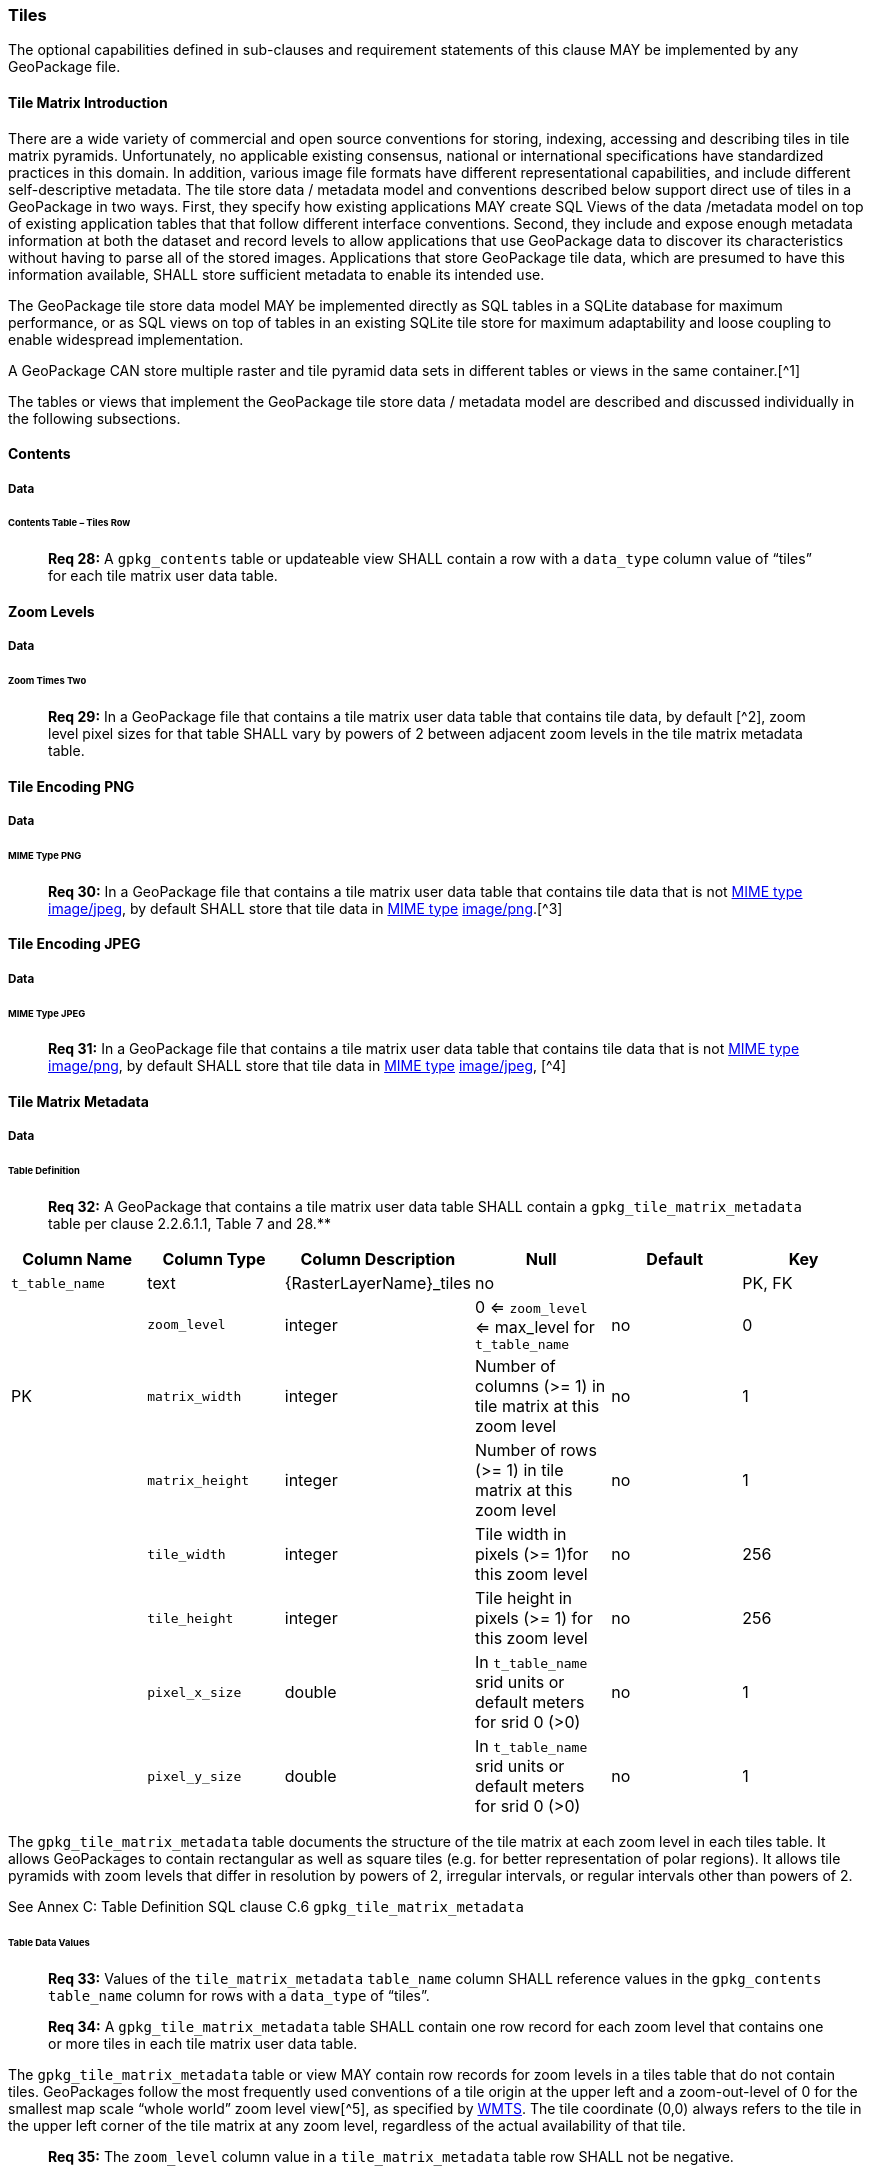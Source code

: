 === Tiles

The optional capabilities defined in sub-clauses and requirement statements of this clause MAY be implemented by any
GeoPackage file.

==== Tile Matrix Introduction

There are a wide variety of commercial and open source conventions for storing, indexing, accessing and describing tiles
in tile matrix pyramids. Unfortunately, no applicable existing consensus, national or international specifications have
standardized practices in this domain. In addition, various image file formats have different representational
capabilities, and include different self-descriptive metadata. The tile store data / metadata model and conventions
described below support direct use of tiles in a GeoPackage in two ways. First, they specify how existing applications
MAY create SQL Views of the data /metadata model on top of existing application tables that that follow different
interface conventions. Second, they include and expose enough metadata information at both the dataset and record levels
to allow applications that use GeoPackage data to discover its characteristics without having to parse all of the stored
images. Applications that store GeoPackage tile data, which are presumed to have this information available, SHALL store
sufficient metadata to enable its intended use.

The GeoPackage tile store data model MAY be implemented directly as SQL tables in a SQLite database for maximum
performance, or as SQL views on top of tables in an existing SQLite tile store for maximum adaptability and loose
coupling to enable widespread implementation.

A GeoPackage CAN store multiple raster and tile pyramid data sets in different tables or views in the same container.[^1]

The tables or views that implement the GeoPackage tile store data / metadata model are described and discussed
individually in the following subsections.

==== Contents

===== Data

====== Contents Table – Tiles Row

________________________________________________________________________________________________________________________
*Req 28:* A `gpkg_contents` table or updateable view SHALL contain a row with a `data_type` column value of “tiles” for
each tile matrix user data table.
________________________________________________________________________________________________________________________

==== Zoom Levels

===== Data

====== Zoom Times Two

________________________________________________________________________________________________________________________
*Req 29:* In a GeoPackage file that contains a tile matrix user data table that contains tile data, by default [^2],
zoom level pixel sizes for that table SHALL vary by powers of 2 between adjacent zoom levels in the tile matrix metadata
table.
________________________________________________________________________________________________________________________

==== Tile Encoding PNG

===== Data

====== MIME Type PNG

________________________________________________________________________________________________________________________
*Req 30:* In a GeoPackage file that contains a tile matrix user data table that contains tile data that is not 
http://www.ietf.org/rfc/rfc2046.txt[MIME type] http://www.jpeg.org/public/jfif.pdf[image/jpeg], by default SHALL store
that tile data in http://www.iana.org/assignments/media-types/index.html[MIME type]
http://libpng.org/pub/png/[image/png].[^3]
________________________________________________________________________________________________________________________

==== Tile Encoding JPEG

===== Data

====== MIME Type JPEG

________________________________________________________________________________________________________________________
*Req 31:* In a GeoPackage file that contains a tile matrix user data table that contains tile data that is not
http://www.iana.org/assignments/media-types/index.html[MIME type] http://libpng.org/pub/png/[image/png], by default
SHALL store that tile data in http://www.ietf.org/rfc/rfc2046.txt[MIME type]
http://www.jpeg.org/public/jfif.pdf[image/jpeg], [^4]
________________________________________________________________________________________________________________________

==== Tile Matrix Metadata

===== Data

====== Table Definition

________________________________________________________________________________________________________________________
*Req 32:* A GeoPackage that contains a tile matrix user data table SHALL contain a `gpkg_tile_matrix_metadata` table per
clause 2.2.6.1.1, Table 7 and 28.**
________________________________________________________________________________________________________________________

[cols=",,,,,",options="header",]
|=======================================================================
|Column Name |Column Type |Column Description |Null |Default |Key
|`t_table_name` |text |\{RasterLayerName}_tiles |no | | PK, FK |
| `zoom_level` | integer | 0 <= `zoom_level` <= max_level for `t_table_name` |no |0 |PK
|`matrix_width` |integer |Number of columns (>= 1) in tile matrix at this zoom level |no |1 |
|`matrix_height` |integer |Number of rows (>= 1) in tile matrix at this zoom level |no |1 |
|`tile_width` |integer |Tile width in pixels (>= 1)for this zoom level |no |256 |
|`tile_height` |integer |Tile height in pixels (>= 1) for this zoom level |no |256 |
|`pixel_x_size` |double |In `t_table_name` srid units or default meters for srid 0 (>0) |no |1 |
|`pixel_y_size` |double |In `t_table_name` srid units or default meters for srid 0 (>0) |no |1 |
|=======================================================================

The `gpkg_tile_matrix_metadata` table documents the structure of the tile matrix at each zoom level in each tiles table.
It allows GeoPackages to contain rectangular as well as square tiles (e.g. for better representation of polar regions).
It allows tile pyramids with zoom levels that differ in resolution by powers of 2, irregular intervals, or regular
intervals other than powers of 2.

See Annex C: Table Definition SQL clause C.6 `gpkg_tile_matrix_metadata`

====== Table Data Values

________________________________________________________________________________________________________________________
*Req 33:* Values of the `tile_matrix_metadata` `table_name` column SHALL reference values in the `gpkg_contents`
`table_name` column for rows with a `data_type` of “tiles”.
________________________________________________________________________________________________________________________

________________________________________________________________________________________________________________________
*Req 34:* A `gpkg_tile_matrix_metadata` table SHALL contain one row record for each zoom level that contains one or more
tiles in each tile matrix user data table.
________________________________________________________________________________________________________________________

The `gpkg_tile_matrix_metadata` table or view MAY contain row records for zoom levels in a tiles table that do not
contain tiles. GeoPackages follow the most frequently used conventions of a tile origin at the upper left and a
zoom-out-level of 0 for the smallest map scale “whole world” zoom level view[^5], as specified by
http://portal.opengeospatial.org/files/?artifact_id=35326[WMTS]. The tile coordinate (0,0) always refers to the tile in
the upper left corner of the tile matrix at any zoom level, regardless of the actual availability of that tile.

________________________________________________________________________________________________________________________
*Req 35:* The `zoom_level` column value in a `tile_matrix_metadata` table row SHALL not be negative.
________________________________________________________________________________________________________________________

________________________________________________________________________________________________________________________
*Req 36:* The `matrix_width` column value in a `tile_matrix_metadata` table row SHALL be greater than 0.
________________________________________________________________________________________________________________________

________________________________________________________________________________________________________________________
*Req 37:* The `matrix_height` column value in a `tile_matrix_metadata` table row SHALL be greater than 0.
________________________________________________________________________________________________________________________

________________________________________________________________________________________________________________________
*Req 38:* The `tile_width` column value in a `tile_matrix_metadata` table row SHALL be greater than 0.
________________________________________________________________________________________________________________________

________________________________________________________________________________________________________________________
*Req 39:* The `tile_height` column value in a `tile_matrix_metadata` table row SHALL be greater than 0.
________________________________________________________________________________________________________________________

________________________________________________________________________________________________________________________
*Req 40:* The `pixel_x_size` column value in a `tile_matrix_metadata` table row SHALL be greater than 0.
________________________________________________________________________________________________________________________

________________________________________________________________________________________________________________________
*Req 41:* The `pixel_y_size` column value in a `tile_matrix_metadata` table row SHALL be greater than 0.
________________________________________________________________________________________________________________________

________________________________________________________________________________________________________________________
*Req 42:* The `pixel_x_size` and `pixel_y_size` column values for `zoom_level` column values in a `tile_matrix_metadata`
table sorted in ascending order SHALL be sorted in descending order.
________________________________________________________________________________________________________________________

Tiles MAY or MAY NOT be provided for level 0 or any other particular zoom level.[^6] This means that a tile matrix set
can be sparse, i.e. not contain a tile for any particular position at a certain tile zoom level.[^7] This does not
affect the spatial extent stated by the min/max x/y columns values in the `gpkg_contents` record for the same
`table_name`, or the tile matrix width and height at that level.[^8]

==== Tile Matrix User Data

===== Data

====== Table Definition

________________________________________________________________________________________________________________________
*Req 43:* Each tile matrix set in a GeoPackage file SHALL be stored in a different tiles table or updateable view with a
unique name per clause 2.2.7.1.1, 8and 31.
________________________________________________________________________________________________________________________

[cols=",,,,,",options="header",]
|=======================================================================
|Column Name |Column Type |Column Description |Null |Default |Key
|`id` |integer |Autoincrement primary key |no | |PK
|`zoom_level` |integer |min(zoom_level) <= `zoom_level` <= max(zoom_level) for `t_table_name` |no |0 |UK
|`tile_column` |integer |0 to `tile_matrix_metadata` `matrix_width` – 1 |no |0 |UK
|`tile_row` |integer |0 to `tile_matrix_metadata` `matrix_height` - 1 |no |0 |UK
|`tile_data` |BLOB |Of an image MIME type specified in clause 10.2 |no | |
|=======================================================================

See Annex C: Table Definition SQL clause C.7 `sample_matrix_tiles`

====== Table Data Values

Each tiles table or view[^9] MAY contain tile matrices at zero or more zoom levels of different spatial resolution
(map scale).

________________________________________________________________________________________________________________________
*Req 44:* For each distinct `table_name` from the `gpkg_tile_matrix_metadata` (tmm) table, the tile matrix set (tms)
user data table `zoom_level` column value in a GeoPackage file SHALL be in the range
min(tmm.zoom_level) <= tms.zoom_level <= max(tmm.zoom_level).
________________________________________________________________________________________________________________________

________________________________________________________________________________________________________________________
*Req 45:* For each distinct `table_name` from the `tile_matrix_metadata` (tmm) table, the tile matrix set (tms) user
data table `tile_column` column value in a GeoPackage file SHALL be in the range
0 <= tms.tile_column <= tmm.matrix_width – 1 where the tmm and tms `zoom_level` column values are equal.
________________________________________________________________________________________________________________________

________________________________________________________________________________________________________________________
*Req 46:* For each distinct `table_name` from the `tile_matrix_metadata` (tmm) table, the tile matrix set (tms) user
data table `tile_row` column value in a GeoPackage file SHALL be in the range
0 <= tms.tile_row <= tmm.matrix_height – 1 where the tmm and tms `zoom_level` column values are equal.
________________________________________________________________________________________________________________________

All tiles at a particular zoom level have the same `pixel_x_size` and `pixel_y_size` values specified in the
`gpkg_tile_matrix_metadata` row record for that tiles table and zoom level.[^10]
